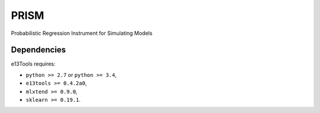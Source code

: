 PRISM
=====

Probabilistic Regression Instrument for Simulating Models


Dependencies
------------
e13Tools requires:

- ``python >= 2.7`` or ``python >= 3.4``,
- ``e13tools >= 0.4.2a0``,
- ``mlxtend >= 0.9.0``,
- ``sklearn >= 0.19.1``.
